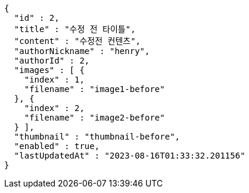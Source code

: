 [source,options="nowrap"]
----
{
  "id" : 2,
  "title" : "수정 전 타이틀",
  "content" : "수정전 컨텐츠",
  "authorNickname" : "henry",
  "authorId" : 2,
  "images" : [ {
    "index" : 1,
    "filename" : "image1-before"
  }, {
    "index" : 2,
    "filename" : "image2-before"
  } ],
  "thumbnail" : "thumbnail-before",
  "enabled" : true,
  "lastUpdatedAt" : "2023-08-16T01:33:32.201156"
}
----